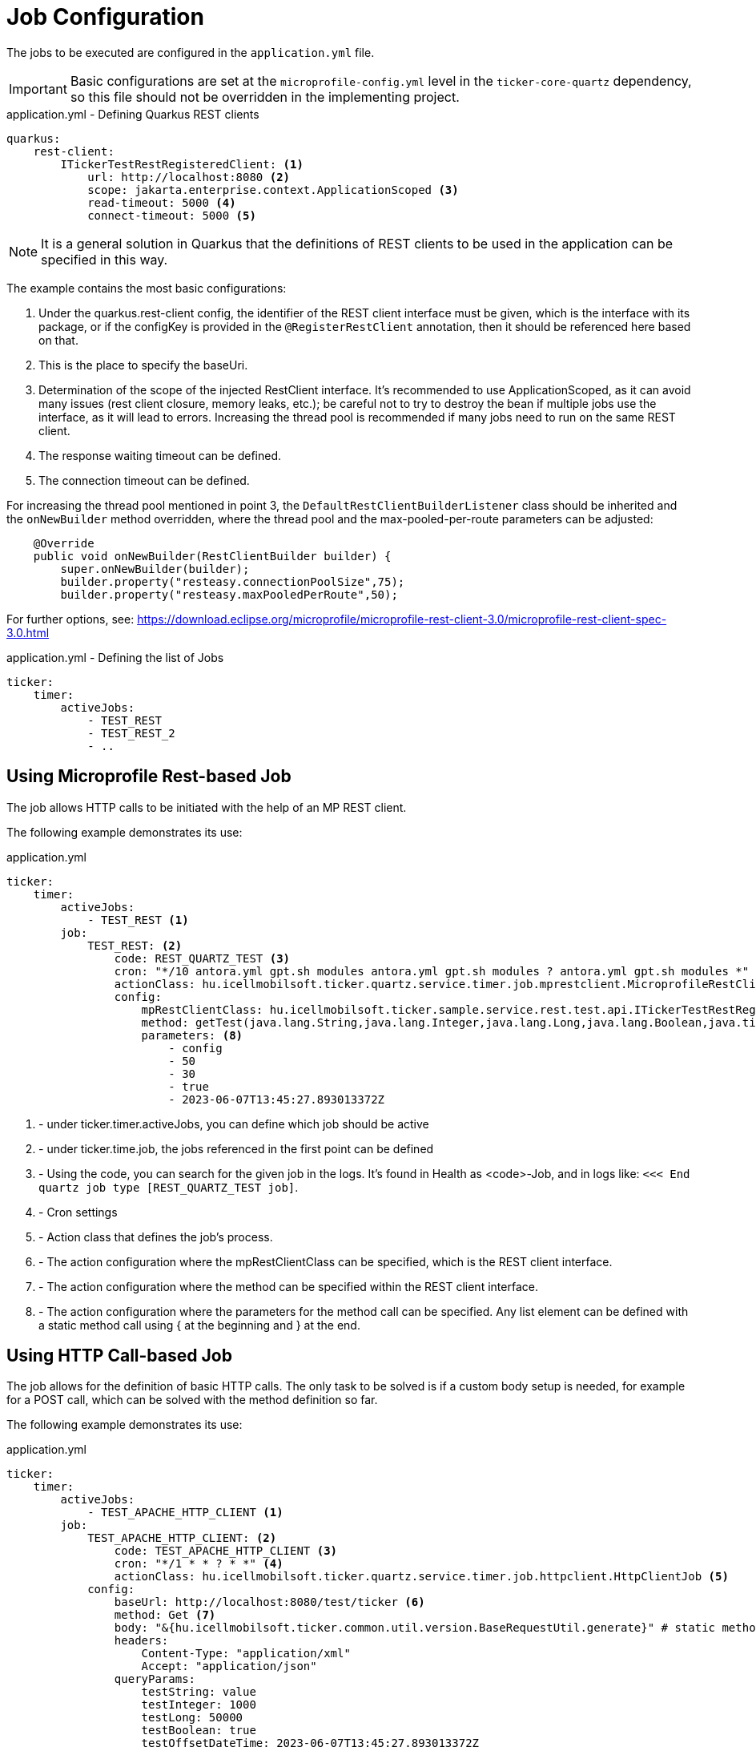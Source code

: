 = Job Configuration

The jobs to be executed are configured in the `application.yml` file.

[IMPORTANT]
====
Basic configurations are set at the `microprofile-config.yml` level in the `ticker-core-quartz` dependency, so this file should not be overridden in the implementing project.
====

.application.yml - Defining Quarkus REST clients
[source,yml]
----
quarkus:
    rest-client:
        ITickerTestRestRegisteredClient: <1>
            url: http://localhost:8080 <2>
            scope: jakarta.enterprise.context.ApplicationScoped <3>
            read-timeout: 5000 <4>
            connect-timeout: 5000 <5>
----

NOTE: It is a general solution in Quarkus that the definitions of REST clients to be used in the application can be specified in this way.

The example contains the most basic configurations:

<1> Under the quarkus.rest-client config, the identifier of the REST client interface must be given, which is the interface with its package, or if the configKey is provided in the `@RegisterRestClient` annotation, then it should be referenced here based on that.
<2> This is the place to specify the baseUri.
<3> Determination of the scope of the injected RestClient interface. It's recommended to use ApplicationScoped, as it can avoid many issues (rest client closure, memory leaks, etc.); be careful not to try to destroy the bean if multiple jobs use the interface, as it will lead to errors. Increasing the thread pool is recommended if many jobs need to run on the same REST client.
<4> The response waiting timeout can be defined.
<5> The connection timeout can be defined.

For increasing the thread pool mentioned in point 3, the `DefaultRestClientBuilderListener` class should be inherited and the `onNewBuilder` method overridden, where the thread pool and the max-pooled-per-route parameters can be adjusted:

[source,java]
----
    @Override
    public void onNewBuilder(RestClientBuilder builder) {
        super.onNewBuilder(builder);
        builder.property("resteasy.connectionPoolSize",75);
        builder.property("resteasy.maxPooledPerRoute",50);
----

For further options, see: https://download.eclipse.org/microprofile/microprofile-rest-client-3.0/microprofile-rest-client-spec-3.0.html

.application.yml - Defining the list of Jobs
[source,yml]
----
ticker:
    timer:
        activeJobs:
            - TEST_REST
            - TEST_REST_2
            - ..
----

== Using Microprofile Rest-based Job

The job allows HTTP calls to be initiated with the help of an MP REST client.

The following example demonstrates its use:

.application.yml
[source,yaml]
----
ticker:
    timer:
        activeJobs:
            - TEST_REST <1>
        job:
            TEST_REST: <2>
                code: REST_QUARTZ_TEST <3>
                cron: "*/10 antora.yml gpt.sh modules antora.yml gpt.sh modules ? antora.yml gpt.sh modules *" <4>
                actionClass: hu.icellmobilsoft.ticker.quartz.service.timer.job.mprestclient.MicroprofileRestClientJob <5>
                config:
                    mpRestClientClass: hu.icellmobilsoft.ticker.sample.service.rest.test.api.ITickerTestRestRegisteredClient <6>
                    method: getTest(java.lang.String,java.lang.Integer,java.lang.Long,java.lang.Boolean,java.time.OffsetDateTime) <7>
                    parameters: <8>
                        - config
                        - 50
                        - 30
                        - true
                        - 2023-06-07T13:45:27.893013372Z
----

<1> - under ticker.timer.activeJobs, you can define which job should be active
<2> - under ticker.time.job, the jobs referenced in the first point can be defined
<3> - Using the code, you can search for the given job in the logs. It's found in Health as <code>-Job, and in logs like: `<<< End quartz job type [REST_QUARTZ_TEST job]`.
<4> - Cron settings
<5> - Action class that defines the job's process.
<6> - The action configuration where the mpRestClientClass can be specified, which is the REST client interface.
<7> - The action configuration where the method can be specified within the REST client interface.
<8> - The action configuration where the parameters for the method call can be specified. Any list element can be defined with a static method call using { at the beginning and } at the end.

== Using HTTP Call-based Job [[http_client_job]]

The job allows for the definition of basic HTTP calls.
The only task to be solved is if a custom body setup is needed, for example for a POST call, which can be solved with the method definition so far.

The following example demonstrates its use:

.application.yml
[source,yaml]
----
ticker:
    timer:
        activeJobs:
            - TEST_APACHE_HTTP_CLIENT <1>
        job:
            TEST_APACHE_HTTP_CLIENT: <2>
                code: TEST_APACHE_HTTP_CLIENT <3>
                cron: "*/1 * * ? * *" <4>
                actionClass: hu.icellmobilsoft.ticker.quartz.service.timer.job.httpclient.HttpClientJob <5>
            config:
                baseUrl: http://localhost:8080/test/ticker <6>
                method: Get <7>
                body: "&{hu.icellmobilsoft.ticker.common.util.version.BaseRequestUtil.generate}" # static method call <8>
                headers:
                    Content-Type: "application/xml"
                    Accept: "application/json"
                queryParams:
                    testString: value
                    testInteger: 1000
                    testLong: 50000
                    testBoolean: true
                    testOffsetDateTime: 2023-06-07T13:45:27.893013372Z
----

<1> - under ticker.timer.activeJobs, you can define which job should be active
<2> - under ticker.time.job, the jobs referenced in the first point can be defined
<3> - Using the code, you can search for the given job in the logs. It's found in Health as <code>-Job, and in logs like: `<<< End quartz job type [TEST_APACHE_HTTP_CLIENT job]`.
<4> - Cron settings
<5> - Action class that defines the job's process, in this example, one can use the HTTP Call-based job.
<6> - The action configuration where the baseUrl can be specified for the HTTP call
<7> - The action configuration where the method can be specified for the HTTP call
<8> - The action configuration where the body can be specified for the HTTP call. A static method call can also be defined in the body using &{ at the beginning and } at the end.
<9> - The action configuration where the headers can be specified for the HTTP call
<10> - The action configuration where the queryParams can be specified for the HTTP call
